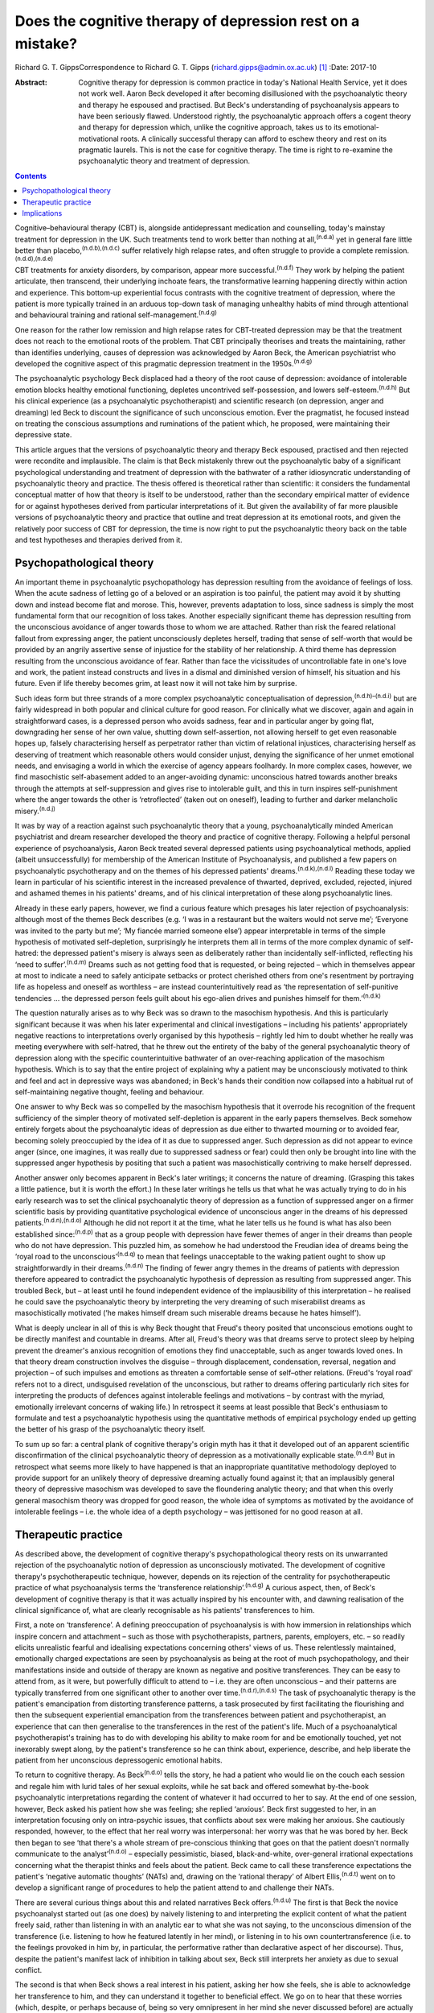 ===========================================================
Does the cognitive therapy of depression rest on a mistake?
===========================================================

Richard G. T. GippsCorrespondence to Richard G. T. Gipps
(richard.gipps@admin.ox.ac.uk)  [1]_
:Date: 2017-10

:Abstract:
   Cognitive therapy for depression is common practice in today's
   National Health Service, yet it does not work well. Aaron Beck
   developed it after becoming disillusioned with the psychoanalytic
   theory and therapy he espoused and practised. But Beck's
   understanding of psychoanalysis appears to have been seriously
   flawed. Understood rightly, the psychoanalytic approach offers a
   cogent theory and therapy for depression which, unlike the cognitive
   approach, takes us to its emotional-motivational roots. A clinically
   successful therapy can afford to eschew theory and rest on its
   pragmatic laurels. This is not the case for cognitive therapy. The
   time is right to re-examine the psychoanalytic theory and treatment
   of depression.


.. contents::
   :depth: 3
..

Cognitive–behavioural therapy (CBT) is, alongside antidepressant
medication and counselling, today's mainstay treatment for depression in
the UK. Such treatments tend to work better than nothing at
all,\ :sup:`(n.d.a)` yet in general fare little better than
placebo,\ :sup:`(n.d.b),(n.d.c)` suffer relatively high relapse rates,
and often struggle to provide a complete
remission.\ :sup:`(n.d.d),(n.d.e)`

CBT treatments for anxiety disorders, by comparison, appear more
successful.\ :sup:`(n.d.f)` They work by helping the patient articulate,
then transcend, their underlying inchoate fears, the transformative
learning happening directly within action and experience. This bottom-up
experiential focus contrasts with the cognitive treatment of depression,
where the patient is more typically trained in an arduous top-down task
of managing unhealthy habits of mind through attentional and behavioural
training and rational self-management.\ :sup:`(n.d.g)`

One reason for the rather low remission and high relapse rates for
CBT-treated depression may be that the treatment does not reach to the
emotional roots of the problem. That CBT principally theorises and
treats the maintaining, rather than identifies underlying, causes of
depression was acknowledged by Aaron Beck, the American psychiatrist who
developed the cognitive aspect of this pragmatic depression treatment in
the 1950s.\ :sup:`(n.d.g)`

The psychoanalytic psychology Beck displaced had a theory of the root
cause of depression: avoidance of intolerable emotion blocks healthy
emotional functioning, depletes uncontrived self-possession, and lowers
self-esteem.\ :sup:`(n.d.h)` But his clinical experience (as a
psychoanalytic psychotherapist) and scientific research (on depression,
anger and dreaming) led Beck to discount the significance of such
unconscious emotion. Ever the pragmatist, he focused instead on treating
the conscious assumptions and ruminations of the patient which, he
proposed, were maintaining their depressive state.

This article argues that the versions of psychoanalytic theory and
therapy Beck espoused, practised and then rejected were recondite and
implausible. The claim is that Beck mistakenly threw out the
psychoanalytic baby of a significant psychological understanding and
treatment of depression with the bathwater of a rather idiosyncratic
understanding of psychoanalytic theory and practice. The thesis offered
is theoretical rather than scientific: it considers the fundamental
conceptual matter of how that theory is itself to be understood, rather
than the secondary empirical matter of evidence for or against
hypotheses derived from particular interpretations of it. But given the
availability of far more plausible versions of psychoanalytic theory and
practice that outline and treat depression at its emotional roots, and
given the relatively poor success of CBT for depression, the time is now
right to put the psychoanalytic theory back on the table and test
hypotheses and therapies derived from it.

.. _S1:

Psychopathological theory
=========================

An important theme in psychoanalytic psychopathology has depression
resulting from the avoidance of feelings of loss. When the acute sadness
of letting go of a beloved or an aspiration is too painful, the patient
may avoid it by shutting down and instead become flat and morose. This,
however, prevents adaptation to loss, since sadness is simply the most
fundamental form that our recognition of loss takes. Another especially
significant theme has depression resulting from the unconscious
avoidance of anger towards those to whom we are attached. Rather than
risk the feared relational fallout from expressing anger, the patient
unconsciously depletes herself, trading that sense of self-worth that
would be provided by an angrily assertive sense of injustice for the
stability of her relationship. A third theme has depression resulting
from the unconscious avoidance of fear. Rather than face the
vicissitudes of uncontrollable fate in one's love and work, the patient
instead constructs and lives in a dismal and diminished version of
himself, his situation and his future. Even if life thereby becomes
grim, at least now it will not take him by surprise.

Such ideas form but three strands of a more complex psychoanalytic
conceptualisation of depression,\ :sup:`(n.d.h)–(n.d.i)` but are fairly
widespread in both popular and clinical culture for good reason. For
clinically what we discover, again and again in straightforward cases,
is a depressed person who avoids sadness, fear and in particular anger
by going flat, downgrading her sense of her own value, shutting down
self-assertion, not allowing herself to get even reasonable hopes up,
falsely characterising herself as perpetrator rather than victim of
relational injustices, characterising herself as deserving of treatment
which reasonable others would consider unjust, denying the significance
of her unmet emotional needs, and envisaging a world in which the
exercise of agency appears foolhardy. In more complex cases, however, we
find masochistic self-abasement added to an anger-avoiding dynamic:
unconscious hatred towards another breaks through the attempts at
self-suppression and gives rise to intolerable guilt, and this in turn
inspires self-punishment where the anger towards the other is
‘retroflected’ (taken out on oneself), leading to further and darker
melancholic misery.\ :sup:`(n.d.j)`

It was by way of a reaction against such psychoanalytic theory that a
young, psychoanalytically minded American psychiatrist and dream
researcher developed the theory and practice of cognitive therapy.
Following a helpful personal experience of psychoanalysis, Aaron Beck
treated several depressed patients using psychoanalytical methods,
applied (albeit unsuccessfully) for membership of the American Institute
of Psychoanalysis, and published a few papers on psychoanalytic
psychotherapy and on the themes of his depressed patients'
dreams.\ :sup:`(n.d.k),(n.d.l)` Reading these today we learn in
particular of his scientific interest in the increased prevalence of
thwarted, deprived, excluded, rejected, injured and ashamed themes in
his patients' dreams, and of his clinical interpretation of these along
psychoanalytic lines.

Already in these early papers, however, we find a curious feature which
presages his later rejection of psychoanalysis: although most of the
themes Beck describes (e.g. ‘I was in a restaurant but the waiters would
not serve me’; ‘Everyone was invited to the party but me’; ‘My fiancée
married someone else’) appear interpretable in terms of the simple
hypothesis of motivated self-depletion, surprisingly he interprets them
all in terms of the more complex dynamic of self-hatred: the depressed
patient's misery is always seen as deliberately rather than incidentally
self-inflicted, reflecting his ‘need to suffer’.\ :sup:`(n.d.m)` Dreams
such as not getting food that is requested, or being rejected – which in
themselves appear at most to indicate a need to safely anticipate
setbacks or protect cherished others from one's resentment by portraying
life as hopeless and oneself as worthless – are instead
counterintuitively read as ‘the representation of self-punitive
tendencies … the depressed person feels guilt about his ego-alien drives
and punishes himself for them.’\ :sup:`(n.d.k)`

The question naturally arises as to why Beck was so drawn to the
masochism hypothesis. And this is particularly significant because it
was when his later experimental and clinical investigations – including
his patients' appropriately negative reactions to interpretations overly
organised by this hypothesis – rightly led him to doubt whether he
really was meeting everywhere with self-hatred, that he threw out the
entirety of the baby of the general psychoanalytic theory of depression
along with the specific counterintuitive bathwater of an over-reaching
application of the masochism hypothesis. Which is to say that the entire
project of explaining why a patient may be unconsciously motivated to
think and feel and act in depressive ways was abandoned; in Beck's hands
their condition now collapsed into a habitual rut of self-maintaining
negative thought, feeling and behaviour.

One answer to why Beck was so compelled by the masochism hypothesis that
it overrode his recognition of the frequent sufficiency of the simpler
theory of motivated self-depletion is apparent in the early papers
themselves. Beck somehow entirely forgets about the psychoanalytic ideas
of depression as due either to thwarted mourning or to avoided fear,
becoming solely preoccupied by the idea of it as due to suppressed
anger. Such depression as did not appear to evince anger (since, one
imagines, it was really due to suppressed sadness or fear) could then
only be brought into line with the suppressed anger hypothesis by
positing that such a patient was masochistically contriving to make
herself depressed.

Another answer only becomes apparent in Beck's later writings; it
concerns the nature of dreaming. (Grasping this takes a little patience,
but it is worth the effort.) In these later writings he tells us that
what he was actually trying to do in his early research was to set the
clinical psychoanalytic theory of depression as a function of suppressed
anger on a firmer scientific basis by providing quantitative
psychological evidence of unconscious anger in the dreams of his
depressed patients.\ :sup:`(n.d.n),(n.d.o)` Although he did not report
it at the time, what he later tells us he found is what has also been
established since::sup:`(n.d.p)` that as a group people with depression
have fewer themes of anger in their dreams than people who do not have
depression. This puzzled him, as somehow he had understood the Freudian
idea of dreams being the ‘royal road to the unconscious’\ :sup:`(n.d.q)`
to mean that feelings unacceptable to the waking patient ought to show
up straightforwardly in their dreams.\ :sup:`(n.d.n)` The finding of
fewer angry themes in the dreams of patients with depression therefore
appeared to contradict the psychoanalytic hypothesis of depression as
resulting from suppressed anger. This troubled Beck, but – at least
until he found independent evidence of the implausibility of this
interpretation – he realised he could save the psychoanalytic theory by
interpreting the very dreaming of such miserabilist dreams as
masochistically motivated (‘he makes himself dream such miserable dreams
because he hates himself’).

What is deeply unclear in all of this is why Beck thought that Freud's
theory posited that unconscious emotions ought to be directly manifest
and countable in dreams. After all, Freud's theory was that dreams serve
to protect sleep by helping prevent the dreamer's anxious recognition of
emotions they find unacceptable, such as anger towards loved ones. In
that theory dream construction involves the disguise – through
displacement, condensation, reversal, negation and projection – of such
impulses and emotions as threaten a comfortable sense of self–other
relations. (Freud's ‘royal road’ refers not to a direct, undisguised
revelation of the unconscious, but rather to dreams offering
particularly rich sites for interpreting the products of defences
against intolerable feelings and motivations – by contrast with the
myriad, emotionally irrelevant concerns of waking life.) In retrospect
it seems at least possible that Beck's enthusiasm to formulate and test
a psychoanalytic hypothesis using the quantitative methods of empirical
psychology ended up getting the better of his grasp of the
psychoanalytic theory itself.

To sum up so far: a central plank of cognitive therapy's origin myth has
it that it developed out of an apparent scientific disconfirmation of
the clinical psychoanalytic theory of depression as a motivationally
explicable state.\ :sup:`(n.d.n)` But in retrospect what seems more
likely to have happened is that an inappropriate quantitative
methodology deployed to provide support for an unlikely theory of
depressive dreaming actually found against it; that an implausibly
general theory of depressive masochism was developed to save the
floundering analytic theory; and that when this overly general masochism
theory was dropped for good reason, the whole idea of symptoms as
motivated by the avoidance of intolerable feelings – i.e. the whole idea
of a depth psychology – was jettisoned for no good reason at all.

.. _S2:

Therapeutic practice
====================

As described above, the development of cognitive therapy's
psychopathological theory rests on its unwarranted rejection of the
psychoanalytic notion of depression as unconsciously motivated. The
development of cognitive therapy's psychotherapeutic technique, however,
depends on its rejection of the centrality for psychotherapeutic
practice of what psychoanalysis terms the ‘transference
relationship’.\ :sup:`(n.d.g)` A curious aspect, then, of Beck's
development of cognitive therapy is that it was actually inspired by his
encounter with, and dawning realisation of the clinical significance of,
what are clearly recognisable as his patients' transferences to him.

First, a note on ‘transference’. A defining preoccupation of
psychoanalysis is with how immersion in relationships which inspire
concern and attachment – such as those with psychotherapists, partners,
parents, employers, etc. – so readily elicits unrealistic fearful and
idealising expectations concerning others' views of us. These
relentlessly maintained, emotionally charged expectations are seen by
psychoanalysis as being at the root of much psychopathology, and their
manifestations inside and outside of therapy are known as negative and
positive transferences. They can be easy to attend from, as it were, but
powerfully difficult to attend to – i.e. they are often unconscious –
and their patterns are typically transferred from one significant other
to another over time.\ :sup:`(n.d.r),(n.d.s)` The task of psychoanalytic
therapy is the patient's emancipation from distorting transference
patterns, a task prosecuted by first facilitating the flourishing and
then the subsequent experiential emancipation from the transferences
between patient and psychotherapist, an experience that can then
generalise to the transferences in the rest of the patient's life. Much
of a psychoanalytical psychotherapist's training has to do with
developing his ability to make room for and be emotionally touched, yet
not inexorably swept along, by the patient's transference so he can
think about, experience, describe, and help liberate the patient from
her unconscious depressogenic emotional habits.

To return to cognitive therapy. As Beck\ :sup:`(n.d.o)` tells the story,
he had a patient who would lie on the couch each session and regale him
with lurid tales of her sexual exploits, while he sat back and offered
somewhat by-the-book psychoanalytic interpretations regarding the
content of whatever it had occurred to her to say. At the end of one
session, however, Beck asked his patient how she was feeling; she
replied ‘anxious’. Beck first suggested to her, in an interpretation
focusing only on intra-psychic issues, that conflicts about sex were
making her anxious. She cautiously responded, however, to the effect
that her real worry was interpersonal: her worry was that he was bored
by her. Beck then began to see ‘that there's a whole stream of
pre-conscious thinking that goes on that the patient doesn't normally
communicate to the analyst’\ :sup:`(n.d.o)` – especially pessimistic,
biased, black-and-white, over-general irrational expectations concerning
what the therapist thinks and feels about the patient. Beck came to call
these transference expectations the patient's ‘negative automatic
thoughts’ (NATs) and, drawing on the ‘rational therapy’ of Albert
Ellis,\ :sup:`(n.d.t)` went on to develop a significant range of
procedures to help the patient attend to and challenge their NATs.

There are several curious things about this and related narratives Beck
offers.\ :sup:`(n.d.u)` The first is that Beck the novice psychoanalyst
started out (as one does) by naively listening to and interpreting the
explicit content of what the patient freely said, rather than listening
in with an analytic ear to what she was not saying, to the unconscious
dimension of the transference (i.e. listening to how he featured
latently in her mind), or listening in to his own countertransference
(i.e. to the feelings provoked in him by, in particular, the
performative rather than declarative aspect of her discourse). Thus,
despite the patient's manifest lack of inhibition in talking about sex,
Beck still interprets her anxiety as due to sexual conflict.

The second is that when Beck shows a real interest in his patient,
asking her how she feels, she is able to acknowledge her transference to
him, and they can understand it together to beneficial effect. We go on
to hear that these worries (which, despite, or perhaps because of, being
so very omnipresent in her mind she never discussed before) are actually
common for her in other settings too. As the therapeutic relationship is
strengthened (by Beck's concerned question about her actual feelings),
the emotionally alive experience of the transference (her worries about
Beck being bored by her) also begins to be acknowledged and worked
through, and interpretative speculation about intra-psychic conflict is
foregone.

The most striking thing about Beck's narrative, however, is that this
therapy-potentiating emotional experience of the transference is set
aside almost as soon as it is encountered. Anyone who has been in
psychotherapy will know how replete it is with holding back
acknowledgement, both to oneself and to the therapist, of one's thoughts
and impulses for fear of encountering one's own or the therapist's
disapproval, despite such fears speaking right to the heart of such
emotional difficulties as brought one to therapy in the first place.
Notwithstanding the simplicity of the ‘fundamental rule’ of
psychoanalysis – to ‘free associate’, i.e. say whatever is actually on
your mind (which is not the same as saying whatever you feel like
saying!) – the fact is that no one can truly follow
it,\ :sup:`(n.d.u),(n.d.v)` since we naturally associate away from
rather than towards conflictual emotional
preoccupations.\ :sup:`(n.d.w)` This is why the therapist's job is often
to listen not so much to the content of what is said as to performative
matters of style, timing and omission. Beck, however, construes NATs as
merely incidentally hard for the patient to articulate and challenge –
due to a lack of training in attending to and reporting on
them\ :sup:`(n.d.u)` – rather than because of their emotional valence.
This, I submit, is intuitively implausible. More consonant with everyday
clinical and personal experience is the notion that his patient did not
elaborate her actual worries because she feared they might not be
disconfirmed – and chose instead to distract herself and please him with
endless talk about sex, presumably since, as we all know, Freudians do
have rather a reputation for being interested in such matters!

Cognitive therapists are often accused of ignoring the importance of the
therapeutic relationship, but as Beck's daughter Judith Beck explains,
this is false – cognitive therapy ‘requires a good therapeutic
relationship. Therapists do many things to build a strong alliance. For
example, they work collaboratively with clients … ask for feedback… and
conduct themselves as genuine, warm, empathic, interested, caring human
beings.’\ :sup:`(n.d.x)` However, as psychoanalytical psychotherapist
Jonathan Shedler responds, ‘This is the kind of relationship I would
expect from my hair stylist or real estate broker. From a
psychotherapist, I expect something else. [Beck appears] to have no
concept that the therapy relationship provides a special window into the
patient's inner world, or a relationship laboratory and sanctuary in
which lifelong patterns can be recognized and understood, and new ones
created.’\ :sup:`(n.d.y)` Shedler's optimism regarding his hair stylist
and estate agent perhaps warrants some cognitive restructuring, but his
point about the therapeutic relationship stands.

A relationship which is not merely instrumentally useful (as intended by
cognitive therapy), but itself intended as the unique locus of change
(as in psychoanalytic therapy), is one which both activates the
patient's latent transference fears (that the therapist is
untrustworthy, angry etc.) and simultaneously provides enough of a
working alliance to enable such prototypical fears to be experienced,
understood and worked through in real time. With a merely collaborative
and empathic focus the opportunity is lost for the real-time eliciting
and challenging of the patient's underlying emotional preoccupations.
The result is somewhat like trying to conduct exposure therapy for a
phobia without physically encountering the fearful stimulus, or like a
chat between two adults about the difficulties of a child left waiting
in the next room.

A popular canard has it that psychoanalytic psychotherapy is unhelpfully
preoccupied with the past, whereas CBT is practically focused on the
present. This ignores the way both therapies tend to formulate current
disturbance in terms of childhood-acquired pathogenic beliefs. More
importantly, it ignores the fact that, at the level of technique, CBT
tends to focus on matters arising in the patient's past week, whereas a
transference-focused psychotherapist hones in on uncomfortable
transference feelings alive right now between patient and therapist.
Rather than providing merely intellectual insight to further an ongoing
project of dreary self-management, itself supplementing an already
exhausting project of defensively managing intolerable feelings,
psychoanalytic psychotherapy instead offers an intrinsically mutative
emotional exchange which already constitutes a growth in self-possession
and a change of heart, obviating the need for such self-management.

.. _S3:

Implications
============

Work in the transference is designed to facilitate a patient's living
exposure to their real underlying fears about how they would be seen if
they were to allow themselves their own true feelings. The opportunity
is thereby provided for a true change of heart – i.e. for emancipation
from depressive cognition through an experiential recovery, acceptance
and integration of hitherto unconscious emotional experience. Ideally,
this would reduce the need to manage the dismal distal products of this
emotional evasion with therapeutic techniques of behavioural activation,
cognitive challenge or mindfulness. The result of such an effective
therapy for depression would be akin to that sometimes achieved by CBT
for anxiety conditions: a transformative learning, from the experiential
ground up, that reinstates true self-possession.

The time is past for studies comparing outcomes of self-professed
cognitive therapy/CBT and psychoanalytic practitioners. The apparent
success of particular therapies in such trials is better predicted and
explained not by therapeutic model\ :sup:`(n.d.z)` but by the
theoretical orientation of the lead experimenter,\ :sup:`(n.d.aa)` the
personal qualities of the therapists,\ :sup:`(n.d.ab)` or by theory
drawn from quite different models.\ :sup:`(n.d.ac)` Beck himself
expressed the wish that cognitive therapy as a school die
out,\ :sup:`(n.d.ad)` the apt thought here being that what matters is
not the treatment model but rather the particular treatment qualities
which are individually worthy of study.

CBT treatments for depression often suffer high drop-out
rates.\ :sup:`(n.d.ae)` One possible explanation for this is a lack of
attention to transference. Sometimes this may be because negative
transference undermines the therapeutic collaboration, although ideally
CBT therapists are trained in recognising and managing
this.\ :sup:`(n.d.g)` At other times it may be because psychotherapeutic
relationships that are merely collaborative, rather than offering
experiential work in the transference, do not hit the therapeutic spot.
Recently, however, there has been a resurgence in the general theory
of,\ :sup:`(n.d.h)` clinical practice and treatment manual
for,\ :sup:`(n.d.af)` and outcome studies supporting a
transference-involving psychoanalytic approach to depression. With
regard to outcome, outstanding results in helping patients with
treatment-resistant depression which is not readily resolved by CBT have
been obtained by particular practitioners of psychoanalytic
psychotherapy\ :sup:`(n.d.ag)` and somewhat optimistic results have been
obtained with similar patients in the multi-practitioner Tavistock Adult
Depression Study.\ :sup:`(n.d.ah)`

The present article has not been concerned to argue for a psychoanalytic
approach to depression on the basis of empirical evidence. Instead, it
noted that Beck's development of a cognitive approach to depression was
predicated on his rejection of a psychoanalytic understanding of
depression in particular, of the dynamic unconscious in general, and of
psychoanalytic psychotherapeutic methods – and that his rationale for
all this was flawed. What he developed in its stead does not stand or
fall on this basis, and there are several benefits (especially clinical
pragmatism and a strong research tradition) to the therapy he developed.
But, given both the flawed rationale for rejecting a psychoanalytic
approach which, rightly understood, possesses considerable clinical
plausibility, and given the relatively poor results obtained by CBT for
depression in much clinical practice, the time is surely right to
revisit the psychoanalytic model.

.. container:: references csl-bib-body hanging-indent
   :name: refs

   .. container:: csl-entry
      :name: ref-R1

      n.d.a.

   .. container:: csl-entry
      :name: ref-R2

      n.d.b.

   .. container:: csl-entry
      :name: ref-R3

      n.d.c.

   .. container:: csl-entry
      :name: ref-R4

      n.d.d.

   .. container:: csl-entry
      :name: ref-R5

      n.d.e.

   .. container:: csl-entry
      :name: ref-R6

      n.d.f.

   .. container:: csl-entry
      :name: ref-R7

      n.d.g.

   .. container:: csl-entry
      :name: ref-R8

      n.d.h.

   .. container:: csl-entry
      :name: ref-R9

      n.d.j.

   .. container:: csl-entry
      :name: ref-R10

      n.d.i.

   .. container:: csl-entry
      :name: ref-R11

      n.d.k.

   .. container:: csl-entry
      :name: ref-R12

      n.d.l.

   .. container:: csl-entry
      :name: ref-R13

      n.d.m.

   .. container:: csl-entry
      :name: ref-R14

      n.d.n.

   .. container:: csl-entry
      :name: ref-R15

      n.d.o.

   .. container:: csl-entry
      :name: ref-R16

      n.d.p.

   .. container:: csl-entry
      :name: ref-R17

      n.d.q.

   .. container:: csl-entry
      :name: ref-R18

      n.d.r.

   .. container:: csl-entry
      :name: ref-R19

      n.d.s.

   .. container:: csl-entry
      :name: ref-R20

      n.d.t.

   .. container:: csl-entry
      :name: ref-R21

      n.d.u.

   .. container:: csl-entry
      :name: ref-R22

      n.d.v.

   .. container:: csl-entry
      :name: ref-R23

      n.d.w.

   .. container:: csl-entry
      :name: ref-R24

      n.d.x.

   .. container:: csl-entry
      :name: ref-R25

      n.d.y.

   .. container:: csl-entry
      :name: ref-R26

      n.d.z.

   .. container:: csl-entry
      :name: ref-R27

      n.d.aa.

   .. container:: csl-entry
      :name: ref-R28

      n.d.ab.

   .. container:: csl-entry
      :name: ref-R29

      n.d.ac.

   .. container:: csl-entry
      :name: ref-R30

      n.d.ad.

   .. container:: csl-entry
      :name: ref-R31

      n.d.ae.

   .. container:: csl-entry
      :name: ref-R32

      n.d.af.

   .. container:: csl-entry
      :name: ref-R33

      n.d.ag.

   .. container:: csl-entry
      :name: ref-R34

      n.d.ah.

.. [1]
   **Richard G. T. Gipps** Clinical psychologist in private practice,
   Student Welfare Support Services, University of Oxford, and Associate
   of Faculty of Philosophy, University of Oxford, UK.
